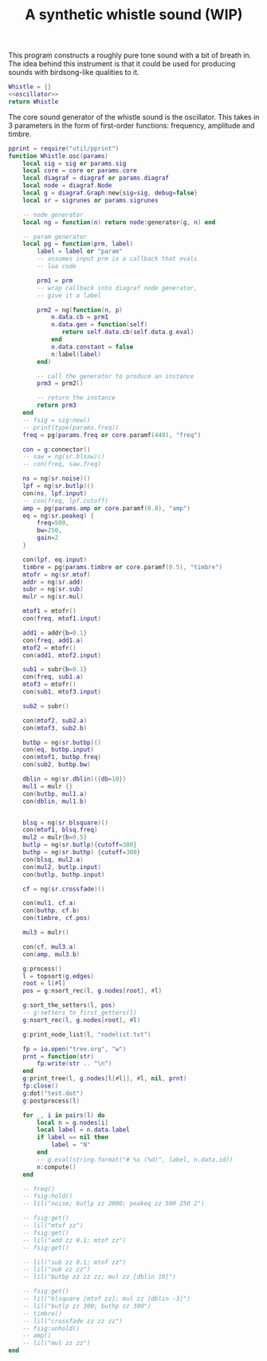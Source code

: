 #+TITLE: A synthetic whistle sound (WIP)
This program constructs a roughly pure tone sound with a
bit of breath in. The idea behind this instrument is
that it could be used for producing sounds with birdsong-like
qualities to it.

#+NAME: whistle.lua
#+BEGIN_SRC lua :tangle whistle/whistle.lua
Whistle = {}
<<oscillator>>
return Whistle
#+END_SRC

The core sound generator of the whistle sound is the
oscillator. This takes in 3 parameters in the form
of first-order functions: frequency, amplitude and
timbre.

#+NAME: oscillator
#+BEGIN_SRC lua
pprint = require("util/pprint")
function Whistle.osc(params)
    local sig = sig or params.sig
    local core = core or params.core
    local diagraf = diagraf or params.diagraf
    local node = diagraf.Node
    local g = diagraf.Graph:new{sig=sig, debug=false}
    local sr = sigrunes or params.sigrunes

    -- node generator
    local ng = function(n) return node:generator(g, n) end

    -- param generator
    local pg = function(prm, label)
        label = label or "param"
        -- assumes input prm is a callback that evals
        -- lua code

        prm1 = prm
        -- wrap callback into diagraf node generator,
        -- give it a label

        prm2 = ng(function(n, p)
            n.data.cb = prm1
            n.data.gen = function(self)
               return self.data.cb(self.data.g.eval)
            end
            n.data.constant = false
            n:label(label)
        end)

        -- call the generator to produce an instance
        prm3 = prm2()

        -- return the instance
        return prm3
    end
    -- fsig = sig:new()
    -- print(type(params.freq))
    freq = pg(params.freq or core.paramf(440), "freq")

    con = g:connector()
    -- saw = ng(sr.blsaw)()
    -- con(freq, saw.freq)

    ns = ng(sr.noise)()
    lpf = ng(sr.butlp)()
    con(ns, lpf.input)
    -- con(freq, lpf.cutoff)
    amp = pg(params.amp or core.paramf(0.8), "amp")
    eq = ng(sr.peakeq) {
        freq=500,
        bw=250,
        gain=2
    }

    con(lpf, eq.input)
    timbre = pg(params.timbre or core.paramf(0.5), "timbre")
    mtofr = ng(sr.mtof)
    addr = ng(sr.add)
    subr = ng(sr.sub)
    mulr = ng(sr.mul)

    mtof1 = mtofr()
    con(freq, mtof1.input)

    add1 = addr{b=0.1}
    con(freq, add1.a)
    mtof2 = mtofr()
    con(add1, mtof2.input)

    sub1 = subr{b=0.1}
    con(freq, sub1.a)
    mtof3 = mtofr()
    con(sub1, mtof3.input)

    sub2 = subr()

    con(mtof2, sub2.a)
    con(mtof3, sub2.b)

    butbp = ng(sr.butbp)()
    con(eq, butbp.input)
    con(mtof1, butbp.freq)
    con(sub2, butbp.bw)

    dblin = ng(sr.dblin)({db=10})
    mul1 = mulr {}
    con(butbp, mul1.a)
    con(dblin, mul1.b)


    blsq = ng(sr.blsquare)()
    con(mtof1, blsq.freq)
    mul2 = mulr{b=0.5}
    butlp = ng(sr.butlp){cutoff=300}
    buthp = ng(sr.buthp) {cutoff=300}
    con(blsq, mul2.a)
    con(mul2, butlp.input)
    con(butlp, buthp.input)

    cf = ng(sr.crossfade)()

    con(mul1, cf.a)
    con(buthp, cf.b)
    con(timbre, cf.pos)

    mul3 = mulr()

    con(cf, mul3.a)
    con(amp, mul3.b)

    g:process()
    l = topsort(g.edges)
    root = l[#l]
    pos = g:nsort_rec(l, g.nodes[root], #l)

    g:sort_the_setters(l, pos)
    -- g:setters_to_first_getters(l)
    g:nsort_rec(l, g.nodes[root], #l)

    g:print_node_list(l, "nodelist.txt")

    fp = io.open("tree.org", "w")
    prnt = function(str)
        fp:write(str .. "\n")
    end
    g:print_tree(l, g.nodes[l[#l]], #l, nil, prnt)
    fp:close()
    g:dot("test.dot")
    g:postprocess(l)

    for _, i in pairs(l) do
        local n = g.nodes[i]
        local label = n.data.label
        if label == nil then
            label = "N"
        end
        -- g.eval(string.format("# %s (%d)", label, n.data.id))
        n:compute()
    end

    -- freq()
    -- fsig:hold()
    -- lil("noise; butlp zz 2000; peakeq zz 500 250 2")

    -- fsig:get()
    -- lil("mtof zz")
    -- fsig:get()
    -- lil("add zz 0.1; mtof zz")
    -- fsig:get()

    -- lil("sub zz 0.1; mtof zz")
    -- lil("sub zz zz")
    -- lil("butbp zz zz zz; mul zz [dblin 10]")

    -- fsig:get()
    -- lil("blsquare [mtof zz]; mul zz [dblin -3]")
    -- lil("butlp zz 300; buthp zz 300")
    -- timbre()
    -- lil("crossfade zz zz zz")
    -- fsig:unhold()
    -- amp()
    -- lil("mul zz zz")
end
#+END_SRC
